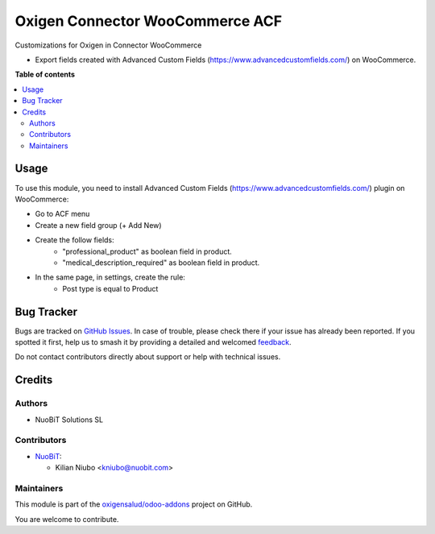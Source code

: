 ================================
Oxigen Connector WooCommerce ACF
================================

.. 
   !!!!!!!!!!!!!!!!!!!!!!!!!!!!!!!!!!!!!!!!!!!!!!!!!!!!
   !! This file is generated by oca-gen-addon-readme !!
   !! changes will be overwritten.                   !!
   !!!!!!!!!!!!!!!!!!!!!!!!!!!!!!!!!!!!!!!!!!!!!!!!!!!!
   !! source digest: sha256:9f00d24bd6b781e0452b4c60b3fe037d3d610b12818f6b576aa76ae3d74b7a6f
   !!!!!!!!!!!!!!!!!!!!!!!!!!!!!!!!!!!!!!!!!!!!!!!!!!!!

.. |badge1| image:: https://img.shields.io/badge/maturity-Beta-yellow.png
    :target: https://odoo-community.org/page/development-status
    :alt: Beta
.. |badge2| image:: https://img.shields.io/badge/licence-AGPL--3-blue.png
    :target: http://www.gnu.org/licenses/agpl-3.0-standalone.html
    :alt: License: AGPL-3
.. |badge3| image:: https://img.shields.io/badge/github-oxigensalud%2Fodoo--addons-lightgray.png?logo=github
    :target: https://github.com/oxigensalud/odoo-addons/tree/14.0/oxigen_connector_woocommerce_acf
    :alt: oxigensalud/odoo-addons

|badge1| |badge2| |badge3|

Customizations for Oxigen in Connector WooCommerce

* Export fields created with Advanced Custom Fields (https://www.advancedcustomfields.com/) on WooCommerce.

**Table of contents**

.. contents::
   :local:

Usage
=====

To use this module, you need to install Advanced Custom Fields (https://www.advancedcustomfields.com/) plugin on WooCommerce:

* Go to ACF menu
* Create a new field group (+ Add New)
* Create the follow fields:
    * "professional_product" as boolean field in product.
    * "medical_description_required" as boolean field in product.
* In the same page, in settings, create the rule:
   * Post type is equal to Product


Bug Tracker
===========

Bugs are tracked on `GitHub Issues <https://github.com/oxigensalud/odoo-addons/issues>`_.
In case of trouble, please check there if your issue has already been reported.
If you spotted it first, help us to smash it by providing a detailed and welcomed
`feedback <https://github.com/oxigensalud/odoo-addons/issues/new?body=module:%20oxigen_connector_woocommerce_acf%0Aversion:%2014.0%0A%0A**Steps%20to%20reproduce**%0A-%20...%0A%0A**Current%20behavior**%0A%0A**Expected%20behavior**>`_.

Do not contact contributors directly about support or help with technical issues.

Credits
=======

Authors
~~~~~~~

* NuoBiT Solutions SL

Contributors
~~~~~~~~~~~~

* `NuoBiT <https://www.nuobit.com>`__:

  * Kilian Niubo <kniubo@nuobit.com>

Maintainers
~~~~~~~~~~~

This module is part of the `oxigensalud/odoo-addons <https://github.com/oxigensalud/odoo-addons/tree/14.0/oxigen_connector_woocommerce_acf>`_ project on GitHub.

You are welcome to contribute.
